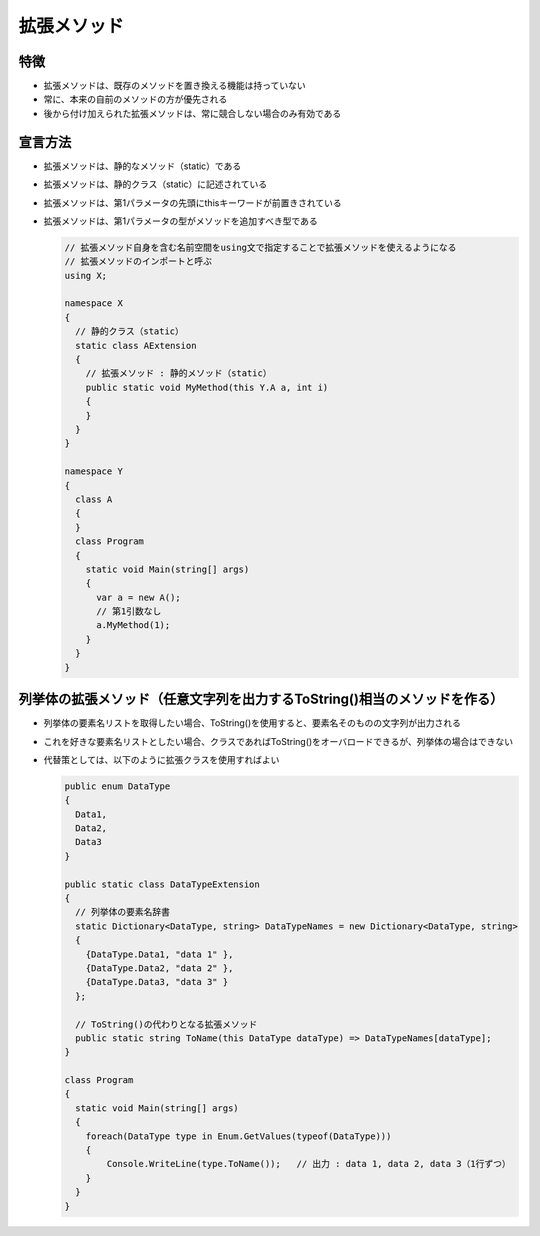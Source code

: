 ============
拡張メソッド
============

特徴
====

* 拡張メソッドは、既存のメソッドを置き換える機能は持っていない
* 常に、本来の自前のメソッドの方が優先される
* 後から付け加えられた拡張メソッドは、常に競合しない場合のみ有効である

宣言方法
========

* 拡張メソッドは、静的なメソッド（static）である
* 拡張メソッドは、静的クラス（static）に記述されている
* 拡張メソッドは、第1パラメータの先頭にthisキーワードが前置きされている
* 拡張メソッドは、第1パラメータの型がメソッドを追加すべき型である

  .. code-block:: csharp

    // 拡張メソッド自身を含む名前空間をusing文で指定することで拡張メソッドを使えるようになる
    // 拡張メソッドのインポートと呼ぶ
    using X;

    namespace X
    {
      // 静的クラス（static）
      static class AExtension
      {
        // 拡張メソッド : 静的メソッド（static）
        public static void MyMethod(this Y.A a, int i)
        {
        }
      }
    }

    namespace Y
    {
      class A
      {
      }
      class Program
      {
        static void Main(string[] args)
        {
          var a = new A();
          // 第1引数なし
          a.MyMethod(1);
        }
      }
    }

列挙体の拡張メソッド（任意文字列を出力するToString()相当のメソッドを作る）
==========================================================================

* 列挙体の要素名リストを取得したい場合、ToString()を使用すると、要素名そのものの文字列が出力される
* これを好きな要素名リストとしたい場合、クラスであればToString()をオーバロードできるが、列挙体の場合はできない
* 代替策としては、以下のように拡張クラスを使用すればよい

  .. code-block:: csharp

    public enum DataType
    {
      Data1,
      Data2,
      Data3
    }

    public static class DataTypeExtension
    {
      // 列挙体の要素名辞書
      static Dictionary<DataType, string> DataTypeNames = new Dictionary<DataType, string>
      {
        {DataType.Data1, "data 1" },
        {DataType.Data2, "data 2" },
        {DataType.Data3, "data 3" }
      };

      // ToString()の代わりとなる拡張メソッド
      public static string ToName(this DataType dataType) => DataTypeNames[dataType];
    }

    class Program
    {
      static void Main(string[] args)
      {
        foreach(DataType type in Enum.GetValues(typeof(DataType)))
        {
            Console.WriteLine(type.ToName());   // 出力 : data 1, data 2, data 3（1行ずつ）
        }
      }
    }
